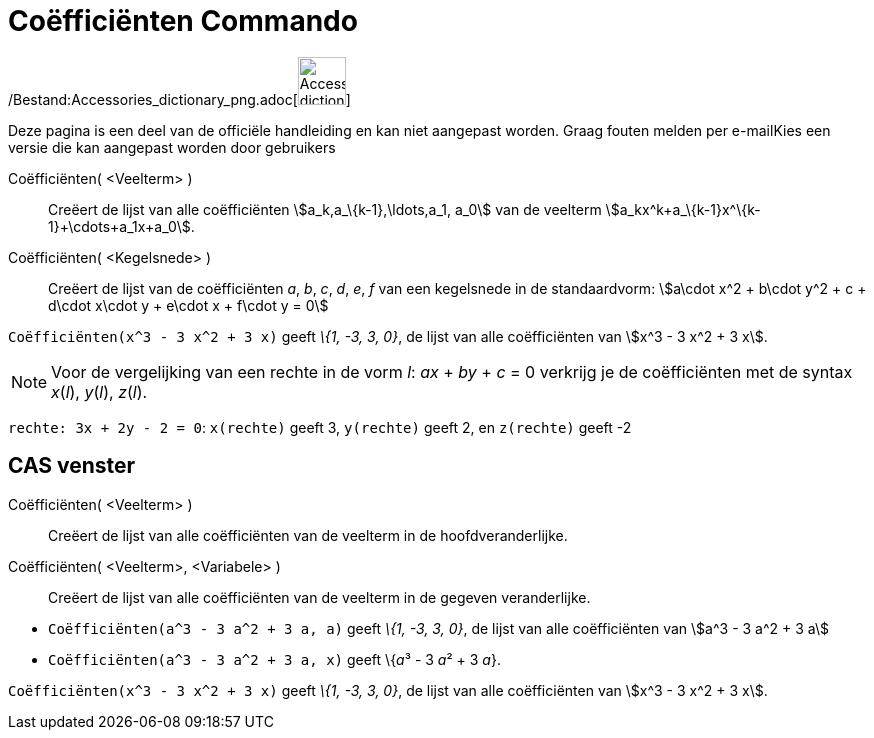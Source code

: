 = Coëfficiënten Commando
:page-en: commands/Coefficients_Command
ifdef::env-github[:imagesdir: /nl/modules/ROOT/assets/images]

/Bestand:Accessories_dictionary_png.adoc[image:48px-Accessories_dictionary.png[Accessories
dictionary.png,width=48,height=48]]

Deze pagina is een deel van de officiële handleiding en kan niet aangepast worden. Graag fouten melden per
e-mail[.mw-selflink .selflink]##Kies een versie die kan aangepast worden door gebruikers##

Coëfficiënten( <Veelterm> )::
  Creëert de lijst van alle coëfficiënten stem:[a_k,a_\{k-1},\ldots,a_1, a_0] van de veelterm
  stem:[a_kx^k+a_\{k-1}x^\{k-1}+\cdots+a_1x+a_0].
Coëfficiënten( <Kegelsnede> )::
  Creëert de lijst van de coëfficiënten _a_, _b_, _c_, _d_, _e_, _f_ van een kegelsnede in de standaardvorm:
  stem:[a\cdot x^2 + b\cdot y^2 + c + d\cdot x\cdot y + e\cdot x + f\cdot y = 0]

[EXAMPLE]
====

`++Coëfficiënten(x^3 - 3 x^2 + 3 x)++` geeft _\{1, -3, 3, 0}_, de lijst van alle coëfficiënten van stem:[x^3 - 3 x^2 + 3
x].

====

[NOTE]
====

Voor de vergelijking van een rechte in de vorm _l_: _ax_ + _by_ + _c_ = 0 verkrijg je de coëfficiënten met de syntax
_x_(_l_), _y_(_l_), _z_(_l_).

[EXAMPLE]
====

`++rechte: 3x + 2y - 2 = 0++`: `++x(rechte)++` geeft 3, `++y(rechte)++` geeft 2, en `++z(rechte)++` geeft -2

====

====

== CAS venster

Coëfficiënten( <Veelterm> )::
  Creëert de lijst van alle coëfficiënten van de veelterm in de hoofdveranderlijke.
Coëfficiënten( <Veelterm>, <Variabele> )::
  Creëert de lijst van alle coëfficiënten van de veelterm in de gegeven veranderlijke.

[EXAMPLE]
====

* `++Coëfficiënten(a^3 - 3 a^2 + 3 a, a)++` geeft _\{1, -3, 3, 0}_, de lijst van alle coëfficiënten van stem:[a^3 - 3
a^2 + 3 a]
* `++Coëfficiënten(a^3 - 3 a^2 + 3 a, x)++` geeft \{__a__³ - 3 __a__² + 3 _a_}.

====

[EXAMPLE]
====

`++Coëfficiënten(x^3 - 3 x^2 + 3 x)++` geeft _\{1, -3, 3, 0}_, de lijst van alle coëfficiënten van stem:[x^3 - 3 x^2 + 3
x].

====
